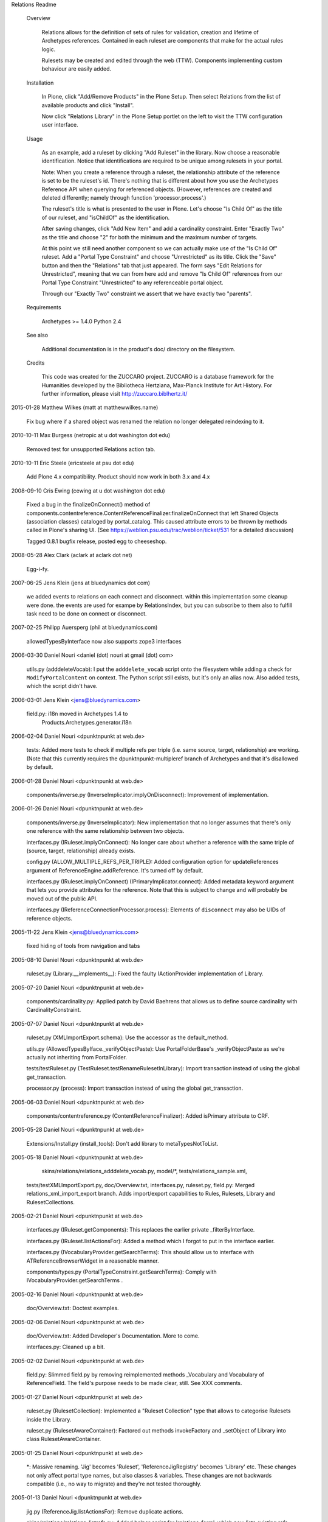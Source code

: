 Relations Readme

  Overview

    Relations allows for the definition of sets of rules for
    validation, creation and lifetime of Archetypes references.
    Contained in each ruleset are components that make for the actual
    rules logic.

    Rulesets may be created and edited through the web (TTW).
    Components implementing custom behaviour are easily added.

  Installation

    In Plone, click "Add/Remove Products" in the Plone Setup. Then select
    Relations from the list of available products and click "Install".

    Now click "Relations Library" in the Plone Setup portlet on the
    left to visit the TTW configuration user interface.

  Usage

    As an example, add a ruleset by clicking "Add Ruleset" in the
    library.  Now choose a reasonable identification.  Notice that
    identifications are required to be unique among rulesets in your
    portal.

    Note: When you create a reference through a ruleset, the
    relationship attribute of the reference is set to be the ruleset's
    id.  There's nothing that is different about how you use the
    Archetypes Reference API when querying for referenced objects.
    (However, references are created and deleted differently; namely
    through function 'processor.process'.)

    The ruleset's title is what is presented to the user in Plone.
    Let's choose "Is Child Of" as the title of our ruleset, and
    "isChildOf" as the identification.

    After saving changes, click "Add New Item" and add a cardinality
    constraint.  Enter "Exactly Two" as the title and choose "2" for
    both the minimum and the maximum number of targets.

    At this point we still need another component so we can actually
    make use of the "Is Child Of" ruleset.  Add a "Portal Type
    Constraint" and choose "Unrestricted" as its title.  Click the
    "Save" button and then the "Relations" tab that just appeared.
    The form says "Edit Relations for Unrestricted", meaning that we
    can from here add and remove "Is Child Of" references from our
    Portal Type Constraint "Unrestricted" to any referenceable portal
    object.

    Through our "Exactly Two" constraint we assert that we have
    exactly two "parents".

  Requirements

    Archetypes >= 1.4.0
    Python 2.4

  See also

    Additional documentation is in the product's doc/ directory on the
    filesystem.

  Credits

    This code was created for the ZUCCARO project.  ZUCCARO is a
    database framework for the Humanities developed by the Bibliotheca
    Hertziana, Max-Planck Institute for Art History.  For further
    information, please visit http://zuccaro.biblhertz.it/

2015-01-28  Matthew Wilkes (matt at matthewwilkes.name)

    Fix bug where if a shared object was renamed the relation
    no longer delegated reindexing to it.

2010-10-11  Max Burgess (netropic at u dot washington dot edu)

    Removed test for unsupported Relations action tab.

2010-10-11  Eric Steele (ericsteele at psu dot edu)

    Add Plone 4.x compatibility. Product should now work in both 3.x and 4.x

2008-09-10  Cris Ewing (cewing at u dot washington dot edu)

    Fixed a bug in the finalizeOnConnect() method of 
    components.contentreference.ContentReferenceFinalizer.finalizeOnConnect
    that left Shared Objects (association classes) cataloged by 
    portal_catalog.  This caused attribute errors to be thrown by 
    methods called in Plone's sharing UI.  (See 
    https://weblion.psu.edu/trac/weblion/ticket/531 for a detailed
    discussion)

    Tagged 0.8.1 bugfix release, posted egg to cheeseshop.

2008-05-28  Alex Clark  (aclark at aclark dot net)

    Egg-i-fy.

2007-06-25  Jens Klein (jens at bluedynamics dot com)

    we added events to relations on each connect and disconnect.
    within this implementation some cleanup were done. 
    the events are used for exampe by RelationsIndex, but you
    can subscribe to them also to fulfill task need to be done
    on connect or disconnect.

2007-02-25  Philipp Auersperg (phil at bluedynamics.com)

    allowedTypesByInterface now also supports zope3 interfaces

2006-03-30  Daniel Nouri  <daniel (dot) nouri at gmail (dot) com>

	utils.py (adddeleteVocab): I put the ``adddelete_vocab`` script
	onto the filesystem while adding a check for
	``ModifyPortalContent`` on context.  The Python script still
	exists, but it's only an alias now.  Also added tests, which the
	script didn't have.

2006-03-01  Jens Klein <jens@bluedynamics.com>

    field.py: i18n moved in Archetypes 1.4 to 
	Products.Archetypes.generator.i18n

2006-02-04  Daniel Nouri  <dpunktnpunkt at web.de>

	tests: Added more tests to check if multiple refs per triple
	(i.e. same source, target, relationship) are working.  (Note that
	this currently requires the dpunktnpunkt-multipleref branch of
	Archetypes and that it's disallowed by default.

2006-01-28  Daniel Nouri  <dpunktnpunkt at web.de>

	components/inverse.py (InverseImplicator.implyOnDisconnect):
	Improvement of implementation.

2006-01-26  Daniel Nouri  <dpunktnpunkt at web.de>

	components/inverse.py (InverseImplicator): New implementation
	that no longer assumes that there's only one reference with the
	same relationship between two objects.

	interfaces.py (IRuleset.implyOnConnect): No longer care about
	whether a reference with the same triple of (source, target,
	relationship) already exists.

	config.py (ALLOW_MULTIPLE_REFS_PER_TRIPLE): Added configuration
	option for updateReferences argument of
	ReferenceEngine.addReference.  It's turned off by default.

	interfaces.py (IRuleset.implyOnConnect)
	(IPrimaryImplicator.connect): Added metadata keyword argument that
	lets you provide attributes for the reference.  Note that this is
	subject to change and will probably be moved out of the public
	API.

	interfaces.py (IReferenceConnectionProcessor.process): Elements
	of ``disconnect`` may also be UIDs of reference objects.

2005-11-22 Jens Klein <jens@bluedynamics.com>

	fixed hiding of tools from navigation and tabs

2005-08-10  Daniel Nouri  <dpunktnpunkt at web.de>

	ruleset.py (Library.__implements__): Fixed the faulty
	IActionProvider implementation of Library.

2005-07-20  Daniel Nouri  <dpunktnpunkt at web.de>

	components/cardinality.py: Applied patch by David Baehrens that
	allows us to define source cardinality with CardinalityConstraint.

2005-07-07  Daniel Nouri  <dpunktnpunkt at web.de>

	ruleset.py (XMLImportExport.schema): Use the accessor as the
	default_method.

	utils.py (AllowedTypesByIface._verifyObjectPaste): Use
	PortalFolderBase's _verifyObjectPaste as we're actually not
	inheriting from PortalFolder.

	tests/testRuleset.py (TestRuleset.testRenameRulesetInLibrary):
	Import transaction instead of using the global get_transaction.

	processor.py (process): Import transaction instead of using the
	global get_transaction.

2005-06-03  Daniel Nouri  <dpunktnpunkt at web.de>

	components/contentreference.py (ContentReferenceFinalizer):
	Added isPrimary attribute to CRF.

2005-05-28  Daniel Nouri  <dpunktnpunkt at web.de>

	Extensions/Install.py (install_tools): Don't add library to
	metaTypesNotToList.

2005-05-18  Daniel Nouri  <dpunktnpunkt at web.de>

	skins/relations/relations_adddelete_vocab.py, model/*, tests/relations_sample.xml, 
    tests/testXMLImportExport.py, doc/Overview.txt, interfaces.py, ruleset.py, field.py:
    Merged relations_xml_import_export branch.  Adds import/export
    capabilities to Rules, Rulesets, Library and RulesetCollections.

2005-02-21  Daniel Nouri  <dpunktnpunkt at web.de>

	interfaces.py (IRuleset.getComponents): This replaces the earlier
	private _filterByInterface.

	interfaces.py (IRuleset.listActionsFor): Added a method which I
	forgot to put in the interface earlier.

	interfaces.py (IVocabularyProvider.getSearchTerms): This should allow
	us to interface with ATReferenceBrowserWidget in a reasonable manner.

	components/types.py (PortalTypeConstraint.getSearchTerms):
	Comply with IVocabularyProvider.getSearchTerms .

2005-02-16  Daniel Nouri  <dpunktnpunkt at web.de>

	doc/Overview.txt: Doctest examples.

2005-02-06  Daniel Nouri  <dpunktnpunkt at web.de>

	doc/Overview.txt: Added Developer's Documentation.  More to
	come.

	interfaces.py: Cleaned up a bit.

2005-02-02  Daniel Nouri  <dpunktnpunkt at web.de>

	field.py: Slimmed field.py by removing reimplemented methods
	_Vocabulary and Vocabulary of ReferenceField.  The field's purpose
	needs to be made clear, still.  See XXX comments.

2005-01-27  Daniel Nouri  <dpunktnpunkt at web.de>

	ruleset.py (RulesetCollection): Implemented a "Ruleset Collection"
	type that allows to categorise Rulesets inside the Library.

	ruleset.py (RulesetAwareContainer): Factored out methods
	invokeFactory and _setObject of Library into class
	RulesetAwareContainer.

2005-01-25  Daniel Nouri  <dpunktnpunkt at web.de>

	*: Massive renaming.  'Jig' becomes 'Ruleset',
	'ReferenceJigRegistry' becomes 'Library' etc.  These changes not
	only affect portal type names, but also classes & variables.
	These changes are not backwards compatible (i.e., no way to
	migrate) and they're not tested thoroughly.

2005-01-13  Daniel Nouri  <dpunktnpunkt at web.de>

	jig.py (ReferenceJig.listActionsFor): Remove duplicate actions.

	skins/relations/relations_listrefs.py: Added helper script for
	'relations_form', which now lists existing refs along with their
	actions.  'relations_form' still needs improvement.

	interfaces.py (IReferenceActionProvider): Added subtype of
	IJigComponent.

2005-01-08  Daniel Nouri  <dpunktnpunkt at web.de>

	skins/relations/relations_form.cpt: Added an overview form that will
	list existing references.

	skins/relations/relations_adddelete.cpt: Renamed from relations_form.

	utils.py (getReferenceableTypes): Added function that returns a list
	of portal type strings of all referenceable types.

	Extensions/Install.py (install_tools): Fixed metaTypesNotToList
	feature on install, which wasn't using the right meta_type.

2005-01-02  Daniel Nouri  <dpunktnpunkt at web.de>

	components/contentreference.py, tests/testComponents.py: Added
	component "ContentReferenceFinalizer", which associates portal objects
	with references.

	jig.py (ReferenceJig._forEachDo): Prevent acquiring method from self
	if it's not implemented in the component.

2005-01-01  Daniel Nouri  <dpunktnpunkt at web.de>

	Extensions/Install.py (install_tools): Fixed hiding in navtree; check
	for the existance of a 'portal_properties.navtree_properties' to not
	break all tests. :-)

	brain.py (makeBrainAggrFromBrain): More explanatory exception message
	when no metadata could be found in a source.

2004-10-21  Daniel Nouri  <dpunktnpunkt@web.de>

	tests/*: Removed calls to CMFTestCase.setupCMFSite(), which were done
	too early.

2004-10-15  Daniel Nouri  <dpunktnpunkt@web.de>

	COPYRIGHT, LICENSE: Added copyright information.

	jig.py (ReferenceJigRegistry._setObject): Copied referencejigs are
	registered properly now.

2004-10-05  Daniel Nouri  <dpunktnpunkt@web.de>

	schema.py (ReferenceJigSchema): Added 'about' field to referencejig's
	schema.

2004-10-04  Daniel Nouri  <dpunktnpunkt@web.de>

	jig.py (ReferenceJigRegistry.getJig): Restored old way of looking
	up a jig by its id, which involves two catalog lookups. 'targetId'
	index of 'reference_catalog' seems to be broken.

	This fixes a bug where renaming a jig would cause a lookup to fail.

	README.txt: Revamped README. Also, some minor code changes according
	to new terms.

2004-10-02  Daniel Nouri  <dpunktnpunkt@web.de>

	jig.py (ReferenceJigRegistry.getJigs): Made ReferenceJigRegistry
	an OrderedBaseFolder. 'getJigs' now returns jigs in the order in which
	they appear in the registry.

	jig.py (ReferenceJig._afterRename): Set relationship attribute for
	references that belong to us on rename.

	jig.py (ReferenceJigRegistry._setObject): Added function only
	to assist ReferenceJig in finding out when it is renamed.

	jig.py (ReferenceJig.implyOnConnect): When connecting, we now put up
	a reference between the jig and the ref.

	tests/testJig.py (TestReferenceJig.testRenameJigInRegistry): Test
	the new 'referencejig rename -> ref relationship attrs change'
	behaviour.

	tests/testJig.py (TestReferenceJig.testForward): Fixed bug with a
	ref catalog search.

2004-09-25  Daniel Nouri  <dpunktnpunkt@web.de>

	tests/testJig.py (TestJigRegistry.testRenameRegistry): Added test
	to ensure that the jig registry may not be renamed.

	schema.py: Added module: Schema definitions for jig module, and other
	common schemas.

	utils.py (AllowedTypesByIface._verifyObjectPaste): Use _setObject
	of 'portal_types' instead of setattr. This fixes renaming of jigs and
	components yet again.

2004-09-24  Daniel Nouri  <dpunktnpunkt@web.de>

	components/types.py (PortalTypeConstraint.makeVocabulary): Fixed bug
	where filtering a vocabulary would behave differently than creating it.

2004-09-22  Daniel Nouri  <dpunktnpunkt@web.de>

	utils.py (AllowedTypesByIface._verifyObjectPaste): A temporary and
	rather hackish solution for a bug that would hinder renaming jigs
	and components.
	AllowedTypesByIface feels more and more like a hack.

	tests/testJig.py (TestReferenceJig.testRenameJigInRegistry): Added
	test for the jig/component rename bug.

	Extensions/Install.py (uninstall): Working around a bug with
	QuickInstaller thinking we own ['mimetypes_registry',
	'portal_transforms', 'archetype_tool', 'uid_catalog',
	'reference_catalog'].

2004-09-20  Daniel Nouri  <dpunktnpunkt@web.de>

	skins/relations/relations_form_security.vpy: Added check for
	'Modify portal content' permission when using 'relations_form'.

	skins/relations/relations_form_vocab.py: Removed vocabulary logic
	out of PT. The result is this somewhat bloated script.

	brain.py (makeBrainAggregate): Made function public.

	jig.py (ReferenceJigRegistry.listActions): We want to check for
	'Modify portal content' permission for the 'Relations' action.

	utils.py (isReferenceable): Added new TTW method to assist
	'relations_form_vocab'.

2004-09-19  Daniel Nouri  <dpunktnpunkt@web.de>

	exception.py (ValidationException): Added class level attribute
	__allow_access_to_unprotected_subobjects__, fixing a severe bug with
	'relations_form_validate'.

	skins/relations/relations_form.cpt: Display error messages in the
	orange box.

2004-09-16  Daniel Nouri  <dpunktnpunkt@web.de>

	jig.py (ReferenceJigRegistry.listActions): Made ReferenceJigRegistry
	an ActionProvider. All referenceable objects have a 'relations' action
	now.

	processor.py (process): Made function public.

	exception.py (ValidationException): Made exception class public.

	skins/relations/*, TODO: Added form for creating references through
	'processor.process'. Removed TODO item for such a form, added one
	for i18n.

	jig.py (ReferenceJigRegistry.invokeFactory): Moved automatic
	registration of jigs from _setObject to invokeFactory.

	components/types.py (PortalTypeConstraint.makeVocabulary): Fixed a
	bug where this method would return [] if allowed target types were the
	empty list.

2004-09-10  Daniel Nouri  <dpunktnpunkt@web.de>

	components/cardinality.py (CardinalityConstraint.doValidate): Renamed
	validate to doValidate to avoid nameclash with 'BaseObject.validate'.

2004-09-07  Daniel Nouri  <dpunktnpunkt@web.de>

	jig.py (ReferenceJig, ReferenceJigRegistry): Added class docstring.
	Zope returned 404s because of this.

	TODO, jig.py (ReferenceJig, ReferenceJigRegistry): ReferenceJig's
	and ReferenceJigRegistry's type titles are now "Reference Rulebook" and
	"Rulebook Library" respectively.

2004-09-06  Daniel Nouri  <dpunktnpunkt@web.de>

	interfaces.py, jig.py, components/*: Removed `jig' argument from
	all calls to IJigComponents. Extended IJigComponent and added a new
	superclass JigComponentBase providing a `getJig' method.

	jig.py, interfaces.py (IReferenceJig): IReferenceJig.makeVocabulary
	now accepts an optional `targets' argument. Targets, which has a
	default value of None, is forwarded to the first IVocabularyProvider.
	No changes to IVocabularyProvider necessary.

	utils.py (AllowedTypesByIface): A superclass for ReferenceJig and
	ReferenceJigRegistry that alters PortalFolder's allowedContentTypes
	and invokeFactory behaviour. Method `allowedContentTypes' was a module
	level function before. I had to add invokeFactory.

	jig.py (JigComponentBase): Added global_allow = 0. Subclasses are
	now by default only addable inside ReferenceJigs.

	tests/types.py: Deleted. These types were not in use anywhere.

	TODO: Added two items.

2004-08-22  Daniel Nouri  <dpunktnpunkt@web.de>

	processor.py (process): Changed interface of processor from seperate
	processConnection and processDisconnection to one process function
	with optional connect and disconnect arguments.

	Changed 7 tests to reflect these changes.

2004-08-19  Daniel Nouri  <dpunktnpunkt@web.de>

	components/inverse.py: Added 'Inverse Implicator' component.

	tests/testComponents.py (TestInverseImplicator): Test for
	InverseImplicator.

	brain.py: Changed BrainAggregate to use __getattr__ instead of
	relying on acquisition to get uid brain's attributes.

2004-08-17  Daniel Nouri  <dpunktnpunkt@web.de>

	components/cardinality.py (CardinalityConstraint): Added
	CardinalityConstraint.

	tests/testComponents.py (TestCardinalityConstraint): Test for
	CardinalityConstraint.

	components/types.py (InterfaceConstraint): Added InterfaceConstraint:
	A validator/vocab provider based on PortalTypeConstraint that checks
	for interfaces rather than types.

	tests/testComponents.py (TestInterfaceConstraint): Added test.

2004-08-16  Daniel Nouri  <dpunktnpunkt@web.de>

	processor.py: Use a subtransaction and abort it for both
	processConnection and processDisconnection if an exception is thrown.

	components/types.py: A validator and vocab provider that restricts
	types of source and target.

	tests/testComponents.py: Test components in module components.

2004-08-15  Daniel Nouri  <dpunktnpunkt@web.de>

	tests/common.py (createObjects, createJig): Factored out of
	testJig.py.

	tests/testProcess.py: Test for processConnection and
	processDisconnection.

2004-08-11  Daniel Nouri  <dpunktnpunkt@web.de>

	TODO: Added file.

	Added jig as the first argument to every component call. Updated
	interfaces and tests accordingly.

2004-08-10  Daniel Nouri  <dpunktnpunkt@web.de>

	tests/testJig.py (TestJigRegistry.testAllowedContentTypes): Added.

	jig.py (ReferenceJigRegistry.allowedContentTypes): Override
	allowedContentTypes in Jig Registry as well to the effect that we
	are now able to add any type of objects that implement the
	IReferenceJig interface from the UI.

	utils.py: Added.

	utils.py (allowedContentTypesByInterface): Refactored
	allowedContentTypes of ReferenceJig into this.

	Extensions/Install.py, Extensions/utils.py: Add ReferenceJigRegistry
	to Plone configlets.

2004-08-03  Daniel Nouri  <dpunktnpunkt@web.de>

	interfaces.py: Modified behaviour of IPrimaryImplicator's connect
	and disconnect methods. They now return None if they didn't add or
	delete the reference because it was already there or deleted
	respectively.

	tests/testJig.py (TestReferenceJig.testDefaultPrimaryImplicator):
	Added.

2004-08-01  Daniel Nouri  <dpunktnpunkt@web.de>

	jig.py (ReferenceJigRegistry): Made ReferenceJigRegistry an AT
	BaseFolder instead of an OFS.Folder. ReferenceJigRegistry will serve
	as a folderish UI for adding jigs.




